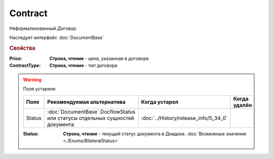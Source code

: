 Contract
========

Неформализованный *Договор*.

Наследует интерфейс :doc:`DocumentBase`


.. rubric:: Свойства

:Price:
    **Строка, чтение** - цена, указанная в договоре

:ContractType:
    **Строка, чтение** - тип договора


.. warning:: Поля устарели

    .. csv-table::
        :header: "Поле", "Рекомендуемая альтернатива", "Когда устарел", "Когда удалён"
        
        Status, :doc:`DocumentBase`.DocflowStatus или статусы отдельных сущностей документа, :doc:`../History/release_info/5_34_0`,

    :Status:
        **Строка, чтение** - текущий статус документа в Диадоке. :doc:`Возможные значения <./Enums/BilateralStatus>`